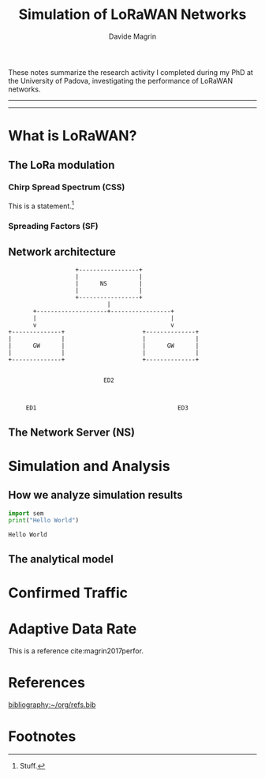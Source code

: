 #+title: Simulation of LoRaWAN Networks
#+author: Davide Magrin
#+options: toc:nil

These notes summarize the research activity I completed during my PhD at the
University of Padova, investigating the performance of LoRaWAN networks.

-----

#+TOC: headlines 3

-----

* What is LoRaWAN?

** The LoRa modulation
    :PROPERTIES:
    :CUSTOM_ID: lora
    :END:

*** Chirp Spread Spectrum (CSS)
    :PROPERTIES:
    :CUSTOM_ID: css
    :END:
    This is a statement.[fn:1]

*** Spreading Factors (SF)

** Network architecture

#+begin_src artist :export code
                     +-----------------+
                     |                 |
                     |      NS         |
                     |                 |
                     +-----------------+
                              |
         +--------------------+-----------------+
         |                                      |
         v                                      v
  +--------------+                      +--------------+
  |              |                      |              |
  |      GW      |                      |      GW      |
  |              |                      |              |
  +--------------+                      +--------------+


                             ED2



       ED1                                        ED3
#+end_src

** The Network Server (NS)

* Simulation and Analysis

** How we analyze simulation results

  #+begin_src python :session example :tangle yes :results output :exports both
    import sem
    print("Hello World")
  #+end_src

  #+RESULTS:
  : Hello World

** The analytical model

* Confirmed Traffic

* Adaptive Data Rate

  This is a reference cite:magrin2017perfor.

* References

[[bibliography:~/org/refs.bib]]

* Footnotes

[fn:1] Stuff.
